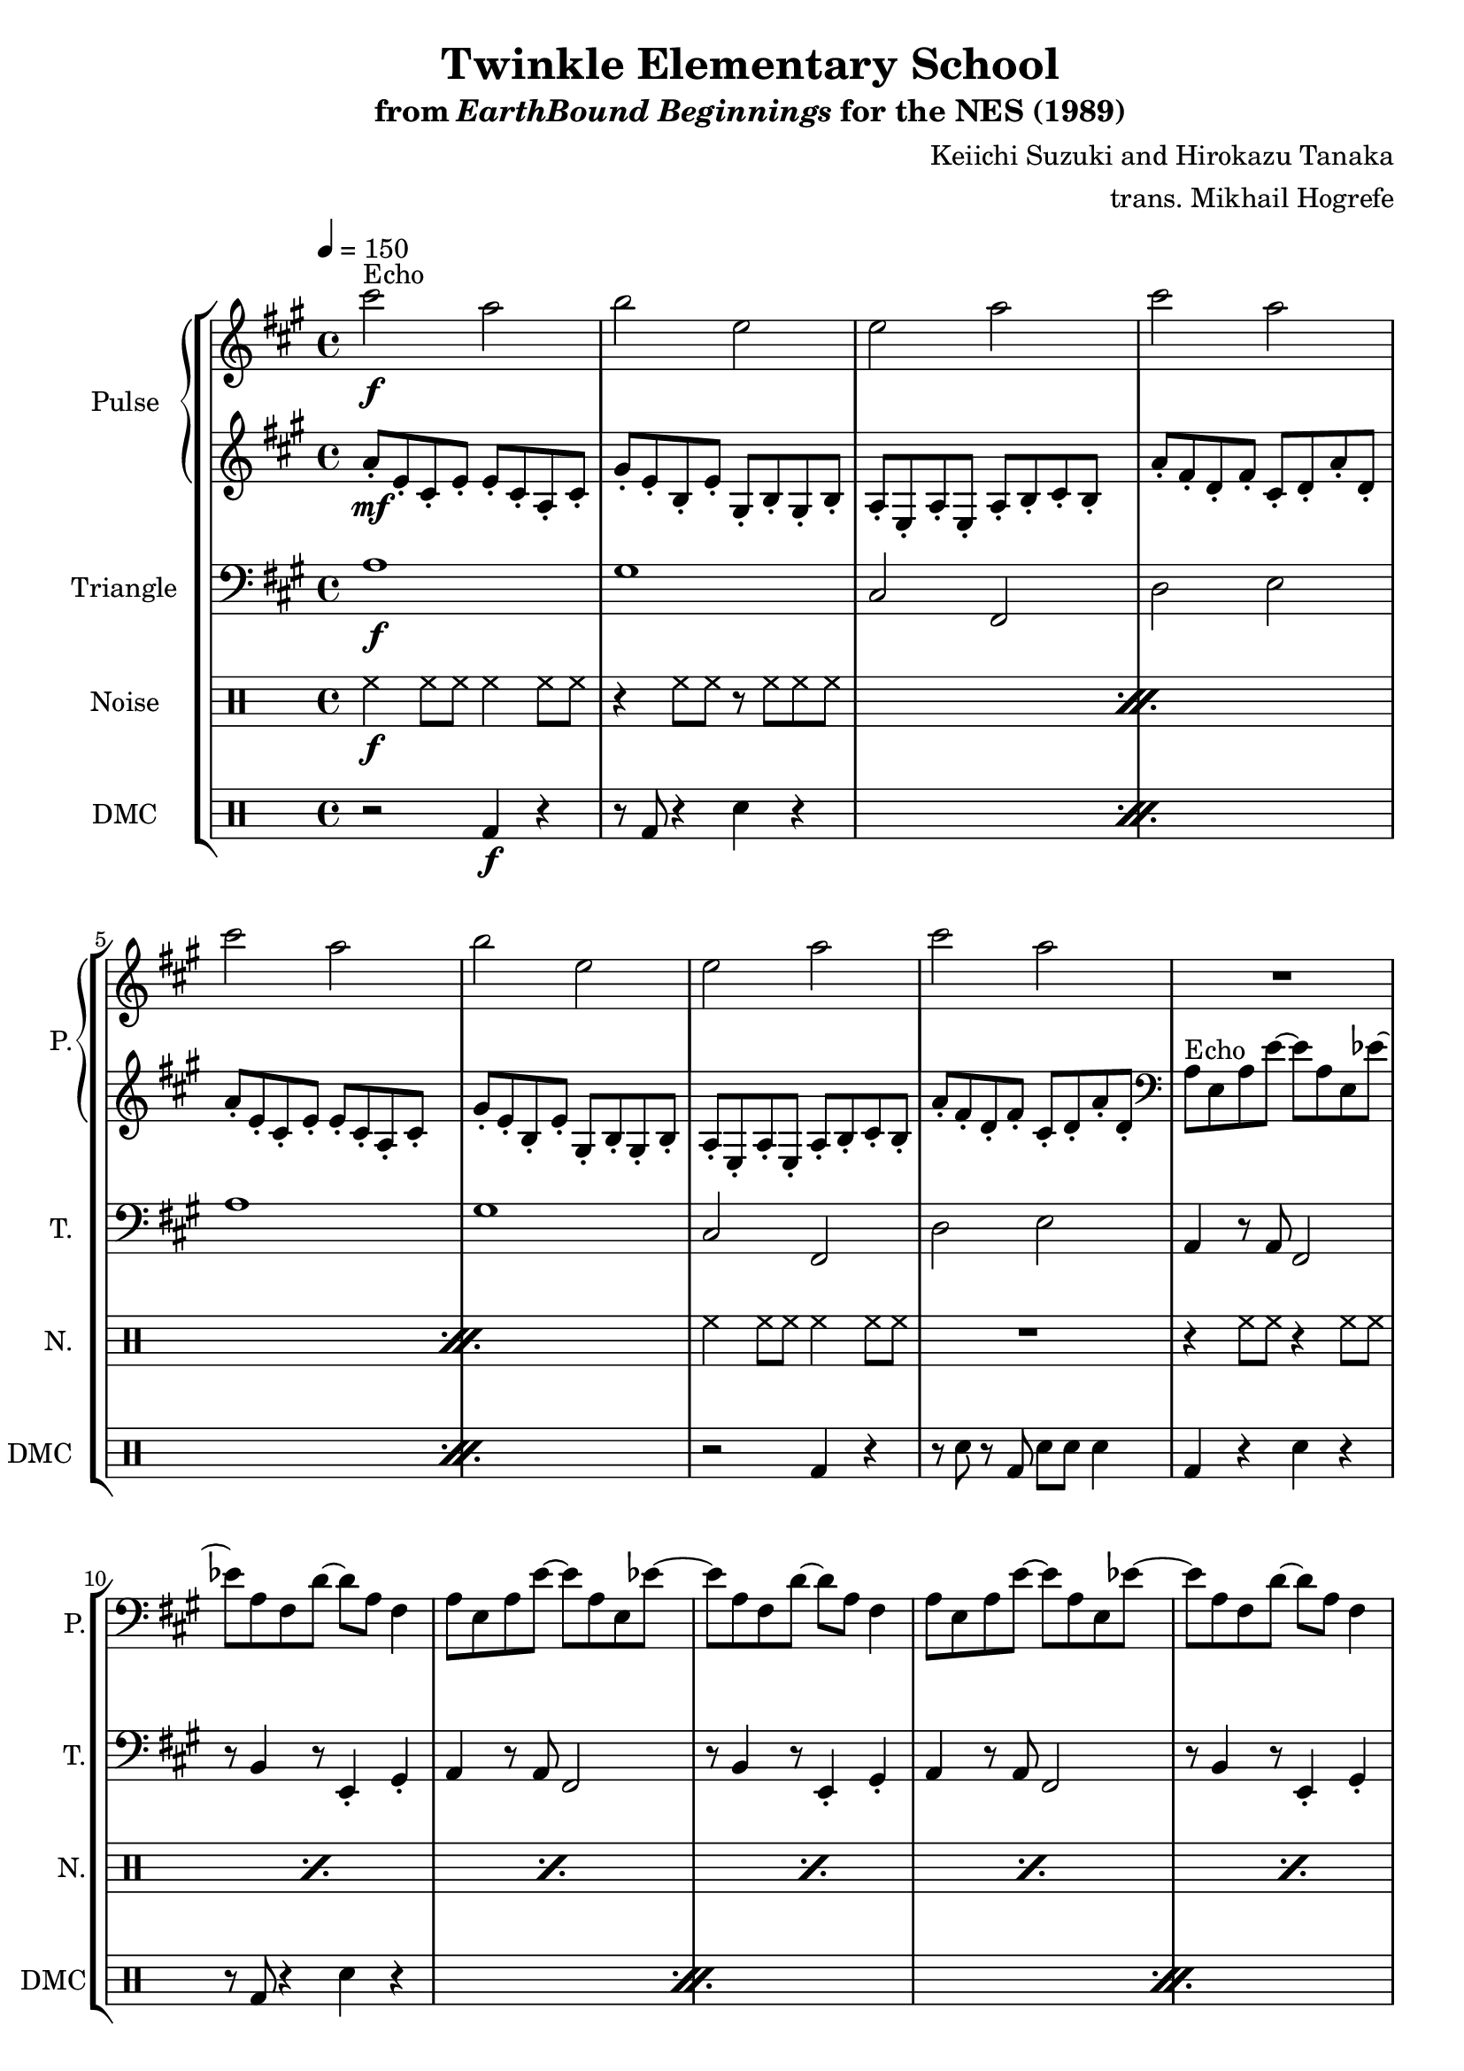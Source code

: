 \version "2.24.3"

\paper {
  left-margin = 0.6\in
}

\book {
    \header {
        title = "Twinkle Elementary School"
        subtitle = \markup { "from" {\italic "EarthBound Beginnings"} "for the NES (1989)" }
        composer = "Keiichi Suzuki and Hirokazu Tanaka"
        arranger = "trans. Mikhail Hogrefe"
    }

    \score {
        {
            \new StaffGroup <<
                \new GrandStaff <<
                    \set GrandStaff.instrumentName = "Pulse"
                    \set GrandStaff.shortInstrumentName = "P."
                    \new Staff \relative c''' {
\key a \major
\tempo 4 = 150
                    \repeat volta 2 {
cis2^\markup{Echo}\f a |
b2 e, |
e2 a |
cis2 a |
cis2 a |
b2 e, |
e2 a |
cis2 a |
R1*8
cis,2 a |
b2 e |
e,1 |
R1 |
cis'2 a |
b2 e4 d |
cis1 |
R1*9
                    }
\once \override Score.RehearsalMark.self-alignment-X = #RIGHT
\mark \markup { \fontsize #-2 "Loop forever" }
                    }

                    \new Staff \relative c'' {
\key a \major
a8-.\mf e-. cis-. e-. e-. cis-. a-. cis-. |
gis'8-. e-. b-. e-. gis,-. b-. gis-. b-. |
a8-. e-. a-. e-. a-. b-. cis-. b-. |
a'8-. fis-. d-. fis-. cis-. d-. a'-. d,-. |
a'8-. e-. cis-. e-. e-. cis-. a-. cis-. |
gis'8-. e-. b-. e-. gis,-. b-. gis-. b-. |
a8-. e-. a-. e-. a-. b-. cis-. b-. |
a'8-. fis-. d-. fis-. cis-. d-. a'-. d,-. |
\clef bass
a8^\markup{Echo} e a e' ~ e a, e ees' ~ |
ees8 a, fis d' ~ d a fis4 |
\repeat unfold 7 {
a8 e a e' ~ e a, e ees' ~ |
ees8 a, fis d' ~ d a fis4 |
}
R1*8
                    }
                >>

                \new Staff \relative c' {
                    \set Staff.instrumentName = "Triangle"
                    \set Staff.shortInstrumentName = "T."
\key a \major
\clef bass
a1\f |
gis1 |
cis,2 fis, |
d'2 e |
a1 |
gis1 |
cis,2 fis, |
d'2 e |
\repeat unfold 12 {
a,4 r8 a fis2 |
r8 b4 r8 e,4-. gis-. |
}
                }

                \new DrumStaff {
                    \drummode {
                        \set Staff.instrumentName="Noise"
                        \set Staff.shortInstrumentName="N."
\repeat percent 3 {
hh4\f hh8 hh hh4 hh8 hh |
r4 hh8 hh r hh hh hh |
}
hh4 hh8 hh hh4 hh8 hh |
R1 |
\repeat percent 24 {
r4 hh8 hh r4 hh8 hh |
}
                    }
                }

                \new DrumStaff {
                    \drummode {
                        \set Staff.instrumentName="DMC"
                        \set Staff.shortInstrumentName="DMC"
\repeat percent 3 {
r2 bd4\f r |
r8 bd r4 sn r |
}
r2 bd4 r |
r8 sn r bd sn sn sn4 |
\repeat percent 12 {
bd4 r sn r |
r8 bd r4 sn r |
}
                    }
                }
            >>
        }
        \layout {
            \context {
                \Staff
                \RemoveEmptyStaves
            }
            \context {
                \DrumStaff
                \RemoveEmptyStaves
            }
        }
    }
}
